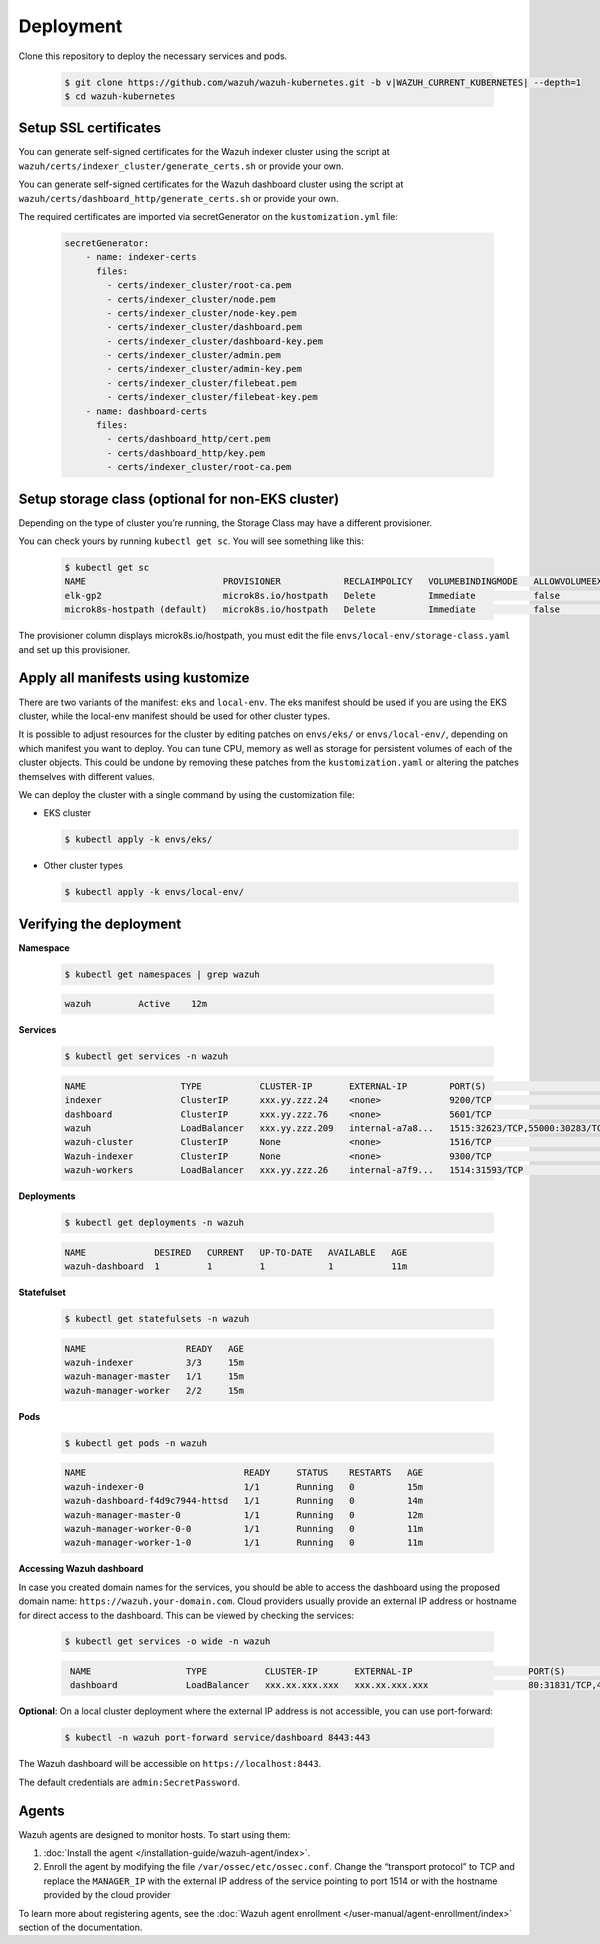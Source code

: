 .. Copyright (C) 2015, Wazuh, Inc.

.. meta::
   :description: Learn more about Kubernetes deployment with Wazuh in this section of the Wazuh documentation. 

.. _kubernetes_deployment:

Deployment
==========

Clone this repository to deploy the necessary services and pods.

    .. code-block:: console

        $ git clone https://github.com/wazuh/wazuh-kubernetes.git -b v|WAZUH_CURRENT_KUBERNETES| --depth=1
        $ cd wazuh-kubernetes


Setup SSL certificates
^^^^^^^^^^^^^^^^^^^^^^

You can generate self-signed certificates for the Wazuh indexer cluster using the script at ``wazuh/certs/indexer_cluster/generate_certs.sh`` or provide your own.

You can generate self-signed certificates for the Wazuh dashboard cluster using the script at ``wazuh/certs/dashboard_http/generate_certs.sh`` or provide your own.

The required certificates are imported via secretGenerator on the ``kustomization.yml`` file:


    .. code-block:: yaml

        secretGenerator:
            - name: indexer-certs
              files:
                - certs/indexer_cluster/root-ca.pem
                - certs/indexer_cluster/node.pem
                - certs/indexer_cluster/node-key.pem
                - certs/indexer_cluster/dashboard.pem
                - certs/indexer_cluster/dashboard-key.pem
                - certs/indexer_cluster/admin.pem
                - certs/indexer_cluster/admin-key.pem
                - certs/indexer_cluster/filebeat.pem
                - certs/indexer_cluster/filebeat-key.pem
            - name: dashboard-certs
              files:
                - certs/dashboard_http/cert.pem
                - certs/dashboard_http/key.pem
                - certs/indexer_cluster/root-ca.pem


Setup storage class (optional for non-EKS cluster)
^^^^^^^^^^^^^^^^^^^^^^^^^^^^^^^^^^^^^^^^^^^^^^^^^^

Depending on the type of cluster you’re running, the Storage Class may have a different provisioner.

You can check yours by running ``kubectl get sc``. You will see something like this:

   .. code-block:: console

        $ kubectl get sc
        NAME                          PROVISIONER            RECLAIMPOLICY   VOLUMEBINDINGMODE   ALLOWVOLUMEEXPANSION   AGE
        elk-gp2                       microk8s.io/hostpath   Delete          Immediate           false                  67d
        microk8s-hostpath (default)   microk8s.io/hostpath   Delete          Immediate           false                  54d

 
The provisioner column displays microk8s.io/hostpath, you must edit the file ``envs/local-env/storage-class.yaml`` and set up this provisioner.


Apply all manifests using kustomize
^^^^^^^^^^^^^^^^^^^^^^^^^^^^^^^^^^^

There are two variants of the manifest: ``eks`` and ``local-env``. The eks manifest should be used if you are using the EKS cluster, while the local-env manifest should be used for other cluster types.

It is possible to adjust resources for the cluster by editing patches on ``envs/eks/`` or ``envs/local-env/``, depending on which manifest you want to deploy. You can tune CPU, memory as well as storage for persistent volumes of each of the cluster objects. This could be undone by removing these patches from the ``kustomization.yaml`` or altering the patches themselves with different values.

We can deploy the cluster with a single command by using the customization file:

- EKS cluster

  .. code-block:: console

      $ kubectl apply -k envs/eks/

 
- Other cluster types

  .. code-block:: console

      $ kubectl apply -k envs/local-env/


Verifying the deployment
^^^^^^^^^^^^^^^^^^^^^^^^

**Namespace**

    .. code-block:: console

        $ kubectl get namespaces | grep wazuh

    .. code-block:: none
        :class: output

        wazuh         Active    12m

**Services**

    .. code-block:: console

        $ kubectl get services -n wazuh

    .. code-block:: none
        :class: output

        NAME                  TYPE           CLUSTER-IP       EXTERNAL-IP        PORT(S)                          AGE
        indexer               ClusterIP      xxx.yy.zzz.24    <none>             9200/TCP                         12m
        dashboard             ClusterIP      xxx.yy.zzz.76    <none>             5601/TCP                         11m
        wazuh                 LoadBalancer   xxx.yy.zzz.209   internal-a7a8...   1515:32623/TCP,55000:30283/TCP   9m
        wazuh-cluster         ClusterIP      None             <none>             1516/TCP                         9m
        Wazuh-indexer         ClusterIP      None             <none>             9300/TCP                         12m
        wazuh-workers         LoadBalancer   xxx.yy.zzz.26    internal-a7f9...   1514:31593/TCP                   9m


**Deployments**

    .. code-block:: console

        $ kubectl get deployments -n wazuh

    .. code-block:: none
        :class: output

        NAME             DESIRED   CURRENT   UP-TO-DATE   AVAILABLE   AGE
        wazuh-dashboard  1         1         1            1           11m

**Statefulset**

    .. code-block:: console

        $ kubectl get statefulsets -n wazuh

    .. code-block:: none
        :class: output

        NAME                   READY   AGE
        wazuh-indexer          3/3     15m
        wazuh-manager-master   1/1     15m
        wazuh-manager-worker   2/2     15m

**Pods**

    .. code-block:: console

        $ kubectl get pods -n wazuh

    .. code-block:: none
        :class: output

        NAME                              READY     STATUS    RESTARTS   AGE
        wazuh-indexer-0                   1/1       Running   0          15m
        wazuh-dashboard-f4d9c7944-httsd   1/1       Running   0          14m
        wazuh-manager-master-0            1/1       Running   0          12m
        wazuh-manager-worker-0-0          1/1       Running   0          11m
        wazuh-manager-worker-1-0          1/1       Running   0          11m


**Accessing Wazuh dashboard**

In case you created domain names for the services, you should be able to access the dashboard using the proposed domain name: ``https://wazuh.your-domain.com``. Cloud providers usually provide an external IP address or hostname for direct access to the dashboard. This can be viewed by checking the services:

    .. code-block:: console
 
         $ kubectl get services -o wide -n wazuh



    .. code-block:: none
        :class: output

         NAME                  TYPE           CLUSTER-IP       EXTERNAL-IP                      PORT(S)                          AGE       SELECTOR
         dashboard             LoadBalancer   xxx.xx.xxx.xxx   xxx.xx.xxx.xxx                   80:31831/TCP,443:30974/TCP       15m       app=wazuh-dashboard


**Optional**: On a local cluster deployment where the external IP address is not accessible, you can use port-forward:
 
    .. code-block:: console

         $ kubectl -n wazuh port-forward service/dashboard 8443:443

  
The Wazuh dashboard will be accessible on ``https://localhost:8443``.

The default credentials are ``admin:SecretPassword``.


Agents
^^^^^^

Wazuh agents are designed to monitor hosts. To start using them:

#. :doc:`Install the agent </installation-guide/wazuh-agent/index>`.
#. Enroll the agent by modifying the file ``/var/ossec/etc/ossec.conf``. Change the “transport protocol” to TCP and replace the ``MANAGER_IP`` with the external IP address of the service pointing to port 1514 or with the hostname provided by the cloud provider

To learn more about registering agents, see the :doc:`Wazuh agent enrollment </user-manual/agent-enrollment/index>` section of the documentation.
